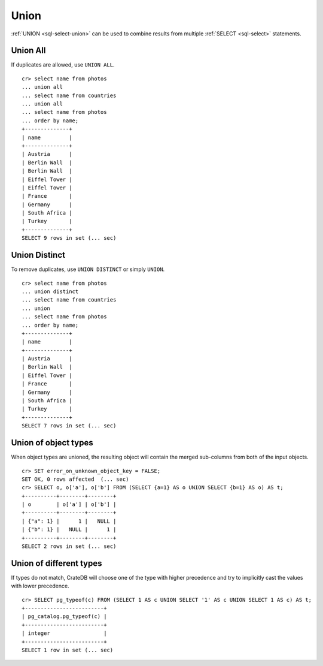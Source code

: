 .. highlight:: psql

.. _sql-union:

=====
Union
=====

:ref:`UNION <sql-select-union>` can be used to combine results from
multiple :ref:`SELECT <sql-select>` statements.

.. SEEALSO::

    `Union (SQL)`_


.. _union-all:

Union All
---------

If duplicates are allowed, use ``UNION ALL``.

::

    cr> select name from photos
    ... union all
    ... select name from countries
    ... union all
    ... select name from photos
    ... order by name;
    +--------------+
    | name         |
    +--------------+
    | Austria      |
    | Berlin Wall  |
    | Berlin Wall  |
    | Eiffel Tower |
    | Eiffel Tower |
    | France       |
    | Germany      |
    | South Africa |
    | Turkey       |
    +--------------+
    SELECT 9 rows in set (... sec)

.. _union-distinct:

Union Distinct
--------------

To remove duplicates, use ``UNION DISTINCT`` or simply ``UNION``.

::

    cr> select name from photos
    ... union distinct
    ... select name from countries
    ... union
    ... select name from photos
    ... order by name;
    +--------------+
    | name         |
    +--------------+
    | Austria      |
    | Berlin Wall  |
    | Eiffel Tower |
    | France       |
    | Germany      |
    | South Africa |
    | Turkey       |
    +--------------+
    SELECT 7 rows in set (... sec)


.. _Union (SQL): https://en.wikipedia.org/wiki/Set_operations_(SQL)#UNION_operator

.. _union-of-object-types:

Union of object types
---------------------

When object types are unioned, the resulting object will contain the merged
sub-columns from both of the input objects.

::

    cr> SET error_on_unknown_object_key = FALSE;
    SET OK, 0 rows affected  (... sec)
    cr> SELECT o, o['a'], o['b'] FROM (SELECT {a=1} AS o UNION SELECT {b=1} AS o) AS t;
    +----------+--------+--------+
    | o        | o['a'] | o['b'] |
    +----------+--------+--------+
    | {"a": 1} |      1 |   NULL |
    | {"b": 1} |   NULL |      1 |
    +----------+--------+--------+
    SELECT 2 rows in set (... sec)

.. _union-of-different_types:

Union of different types
------------------------

If types do not match, CrateDB will choose one of the type with higher
precedence and try to implicitly cast the values with lower precedence.

::

    cr> SELECT pg_typeof(c) FROM (SELECT 1 AS c UNION SELECT '1' AS c UNION SELECT 1 AS c) AS t;
    +-------------------------+
    | pg_catalog.pg_typeof(c) |
    +-------------------------+
    | integer                 |
    +-------------------------+
    SELECT 1 row in set (... sec)
